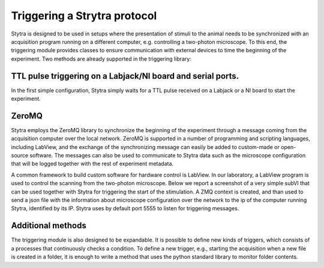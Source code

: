 Triggering a Strytra protocol
============================

Stytra is designed to be used in setups where the presentation of stimuli to
the  animal needs to be synchronized with an acquisition program running on a
different computer, e.g. controlling a two-photon microscope. To this end, the
triggering module provides classes to ensure communication with external devices
to time the beginning of the experiment. Two methods are already supported in
the triggering library:

TTL pulse triggering on a Labjack/NI board and serial ports.
............................................................

In the first simple configuration, Stytra simply waits for a TTL pulse
received on a Labjack or a NI board to start the experiment.

ZeroMQ
......
Stytra employs the ZeroMQ library to synchronize the beginning
of the experiment through a message coming from the acquisition computer over
the local network. ZeroMQ is supported in a number of programming and scripting
languages, including LabView, and the exchange of the synchronizing message
can easily be added to custom-made or open-source software. The messages
can also be used to communicate to Stytra data such as the microscope
configuration that will be logged together with the rest of experiment
metadata.

A common framework to build custom software for hardware control is LabView.
In our laboratory, a LabView program is used to control the scanning from the
two-photon microscope. Below we report a screenshot of a very simple subVI
that can be used together with Stytra for triggering the start of the
stimulation. A ZMQ context is created, and than used to send a json file
with the information about microscope configuration over the network to the
ip of the computer running Stytra, identified by its IP. Stytra uses by
default port 5555 to listen for triggering messages.

.. image:: ../hardware_list/pictures/zmq.png
   :scale: 80%
   :alt: alternate text
   :align: center



Additional methods
..................
The triggering module is also designed to be expandable.
It is possible to define new kinds of triggers, which consists of
a processes that continuously checks a condition.
To define a new trigger, e.g., starting the acquisition when a new file is
created in a folder, it is enough to write a method that uses the python
standard library to monitor folder contents.

